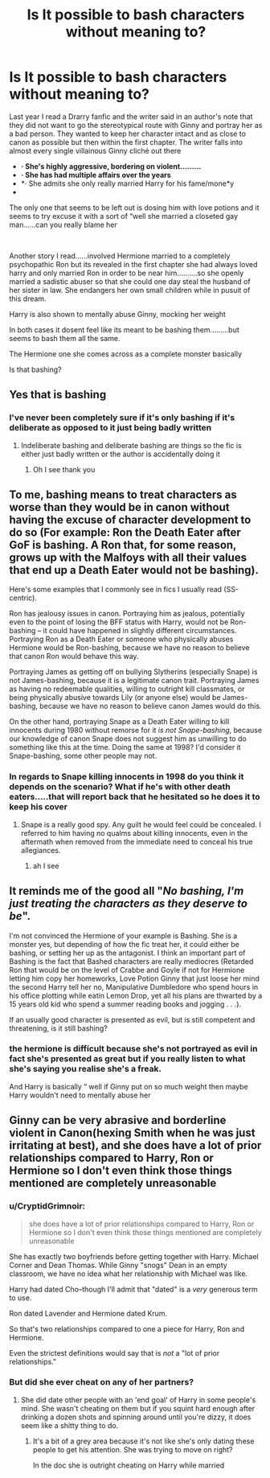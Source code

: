#+TITLE: Is It possible to bash characters without meaning to?

* Is It possible to bash characters without meaning to?
:PROPERTIES:
:Author: Thorfan23
:Score: 6
:DateUnix: 1578850753.0
:DateShort: 2020-Jan-12
:FlairText: Discussion
:END:
Last year I read a Drarry fanfic and the writer said in an author's note that they did not want to go the stereotypical route with Ginny and portray her as a bad person. They wanted to keep her character intact and as close to canon as possible but then within the first chapter. The writer falls into almost every single villainous Ginny cliché out there

- *· She's highly aggressive, bordering on violent.........*
- *· She has had multiple affairs over the years*
- *· She admits she only really married Harry for his fame/mone*y
- ​

The only one that seems to be left out is dosing him with love potions and it seems to try excuse it with a sort of “well she married a closeted gay man......can you really blame her

​

Another story I read......involved Hermione married to a completely psychopathic Ron but its revealed in the first chapter she had always loved harry and only married Ron in order to be near him..........so she openly married a sadistic abuser so that she could one day steal the husband of her sister in law. She endangers her own small children while in pusuit of this dream.

Harry is also shown to mentally abuse Ginny, mocking her weight

In both cases it dosent feel like its meant to be bashing them.........but seems to bash them all the same.

The Hermione one she comes across as a complete monster basically

Is that bashing?


** Yes that is bashing
:PROPERTIES:
:Author: Erkkifloof
:Score: 11
:DateUnix: 1578853441.0
:DateShort: 2020-Jan-12
:END:

*** I've never been completely sure if it's only bashing if it's deliberate as opposed to it just being badly written
:PROPERTIES:
:Author: Thorfan23
:Score: 1
:DateUnix: 1578853673.0
:DateShort: 2020-Jan-12
:END:

**** Indeliberate bashing and deliberate bashing are things so the fic is either just badly written or the author is accidentally doing it
:PROPERTIES:
:Author: Erkkifloof
:Score: 5
:DateUnix: 1578855876.0
:DateShort: 2020-Jan-12
:END:

***** Oh I see thank you
:PROPERTIES:
:Author: Thorfan23
:Score: 1
:DateUnix: 1578855951.0
:DateShort: 2020-Jan-12
:END:


** To me, bashing means to treat characters as worse than they would be in canon without having the excuse of character development to do so (For example: Ron the Death Eater after GoF is bashing. A Ron that, for some reason, grows up with the Malfoys with all their values that end up a Death Eater would not be bashing).

Here's some examples that I commonly see in fics I usually read (SS-centric).

Ron has jealousy issues in canon. Portraying him as jealous, potentially even to the point of losing the BFF status with Harry, would not be Ron-bashing -- it could have happened in slightly different circumstances. Portraying Ron as a Death Eater or someone who physically abuses Hermione would be Ron-bashing, because we have no reason to believe that canon Ron would behave this way.

Portraying James as getting off on bullying Slytherins (especially Snape) is not James-bashing, because it is a legitimate canon trait. Portraying James as having no redeemable qualities, willing to outright kill classmates, or being physically abusive towards Lily (or anyone else) would be James-bashing, because we have no reason to believe canon James would do this.

On the other hand, portraying Snape as a Death Eater willing to kill innocents during 1980 without remorse for it /is not Snape-bashing/, because our knowledge of canon Snape does not suggest him as unwilling to do something like this at the time. Doing the same at 1998? I'd consider it Snape-bashing, some other people may not.
:PROPERTIES:
:Author: Fredrik1994
:Score: 10
:DateUnix: 1578872185.0
:DateShort: 2020-Jan-13
:END:

*** In regards to Snape killing innocents in 1998 do you think it depends on the scenario? What if he's with other death eaters.....that will report back that he hesitated so he does it to keep his cover
:PROPERTIES:
:Author: Thorfan23
:Score: 1
:DateUnix: 1578902244.0
:DateShort: 2020-Jan-13
:END:

**** Snape is a really good spy. Any guilt he would feel could be concealed. I referred to him having no qualms about killing innocents, even in the aftermath when removed from the immediate need to conceal his true allegiances.
:PROPERTIES:
:Author: Fredrik1994
:Score: 5
:DateUnix: 1578905446.0
:DateShort: 2020-Jan-13
:END:

***** ah I see
:PROPERTIES:
:Author: Thorfan23
:Score: 1
:DateUnix: 1578907335.0
:DateShort: 2020-Jan-13
:END:


** It reminds me of the good all "/No bashing, I'm just treating the characters as they deserve to be/".

I'm not convinced the Hermione of your example is Bashing. She is a monster yes, but depending of how the fic treat her, it could either be bashing, or setting her up as the antagonist. I think an important part of Bashing is the fact that Bashed characters are really mediocres (Retarded Ron that would be on the level of Crabbe and Goyle if not for Hermione letting him copy her homeworks, Love Potion Ginny that just loose her mind the second Harry tell her no, Manipulative Dumbledore who spend hours in his office plotting while eatin Lemon Drop, yet all his plans are thwarted by a 15 years old kid who spend a summer reading books and jogging . . .).

If an usually good character is presented as evil, but is still competent and threatening, is it still bashing?
:PROPERTIES:
:Author: PlusMortgage
:Score: 6
:DateUnix: 1578879305.0
:DateShort: 2020-Jan-13
:END:

*** the hermione is difficult because she's not portrayed as evil in fact she's presented as great but if you really listen to what she's saying you realise she's a freak.

And Harry is basically “ well if Ginny put on so much weight then maybe Harry wouldn't need to mentally abuse her
:PROPERTIES:
:Author: Thorfan23
:Score: 1
:DateUnix: 1578902507.0
:DateShort: 2020-Jan-13
:END:


** Ginny can be very abrasive and borderline violent in Canon(hexing Smith when he was just irritating at best), and she does have a lot of prior relationships compared to Harry, Ron or Hermione so I don't even think those things mentioned are completely unreasonable
:PROPERTIES:
:Author: YareSekiro
:Score: 9
:DateUnix: 1578865555.0
:DateShort: 2020-Jan-13
:END:

*** u/CryptidGrimnoir:
#+begin_quote
  she does have a lot of prior relationships compared to Harry, Ron or Hermione so I don't even think those things mentioned are completely unreasonable
#+end_quote

She has exactly two boyfriends before getting together with Harry. Michael Corner and Dean Thomas. While Ginny "snogs" Dean in an empty classroom, we have no idea what her relationship with Michael was like.

Harry had dated Cho--though I'll admit that "dated" is a /very/ generous term to use.

Ron dated Lavender and Hermione dated Krum.

So that's two relationships compared to one a piece for Harry, Ron and Hermione.

Even the strictest definitions would say that is /not/ a "lot of prior relationships."
:PROPERTIES:
:Author: CryptidGrimnoir
:Score: 11
:DateUnix: 1578878901.0
:DateShort: 2020-Jan-13
:END:


*** But did she ever cheat on any of her partners?
:PROPERTIES:
:Author: Thorfan23
:Score: 3
:DateUnix: 1578866395.0
:DateShort: 2020-Jan-13
:END:

**** She did date other people with an 'end goal' of Harry in some people's mind. She wasn't cheating on them but if you squint hard enough after drinking a dozen shots and spinning around until you're dizzy, it does seem like a shitty thing to do.
:PROPERTIES:
:Author: herO_wraith
:Score: 12
:DateUnix: 1578867737.0
:DateShort: 2020-Jan-13
:END:

***** It's a bit of a grey area because it's not like she's only dating these people to get his attention. She was trying to move on right?

In the doc she is outright cheating on Harry while married
:PROPERTIES:
:Author: Thorfan23
:Score: 3
:DateUnix: 1578868057.0
:DateShort: 2020-Jan-13
:END:
